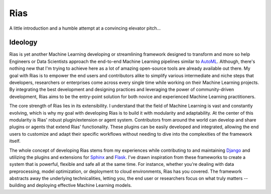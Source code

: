 .. Author: XA <xa@mes3.dev>
.. Created on: Saturday, June 22, 2023
.. Last updated on: Saturday, June 22, 2023

Rias
====

A little introduction and a humble attempt at a convincing elevator pitch...

Ideology
--------

Rias is yet another Machine Learning developing or streamlining framework
designed to transform and more so help Engineers or Data Scientists approach
the end-to-end Machine Learning pipelines similar to `AutoML`_. Although,
there's nothing new that I'm trying to achieve here as a lot of amazing
open-source tools are already available out there. My goal with Rias is to
empower the end users and contributors alike to simplify various intermediate
and niche steps that developers, researchers or enterprises come across every
single time while working on their Machine Learning projects. By integrating
the best development and designing practices and leveraging the power of
community-driven development, Rias aims to be the entry-point solution for
both novice and experienced Machine Learning practitioners.

The core strength of Rias lies in its extensibility. I understand that the
field of Machine Learning is vast and constantly evolving, which is why my goal
with developing Rias is to build it with modularity and adaptability. At the
center of this modularity is Rias' robust plugin/extension or agent system.
Contributors from around the world can develop and share plugins or agents that
extend Rias' functionality. These plugins can be easily developed and
integrated, allowing the end users to customize and adapt their specific
workflows without needing to dive into the complexities of the framework
itself.

The whole concept of developing Rias stems from my experiences while
contributing to and maintaining `Django`_ and utilizing the plugins and
extensions for `Sphinx`_ and `Flask`_. I've drawn inspiration from these
frameworks to create a system that is powerful, flexible and safe all at the
same time. For instance, whether you're dealing with data preprocessing, model
optimization, or deployment to cloud environments, Rias has you covered. The
framework abstracts away the underlying technicalities, letting you, the end
user or researchers focus on what truly matters -- building and deploying
effective Machine Learning models.

.. _AutoML: https://www.automl.org/
.. _Django: https://www.djangoproject.com/
.. _Sphinx: https://www.sphinx-doc.org/en/master/
.. _Flask: https://flask.palletsprojects.com/en/3.0.x/
